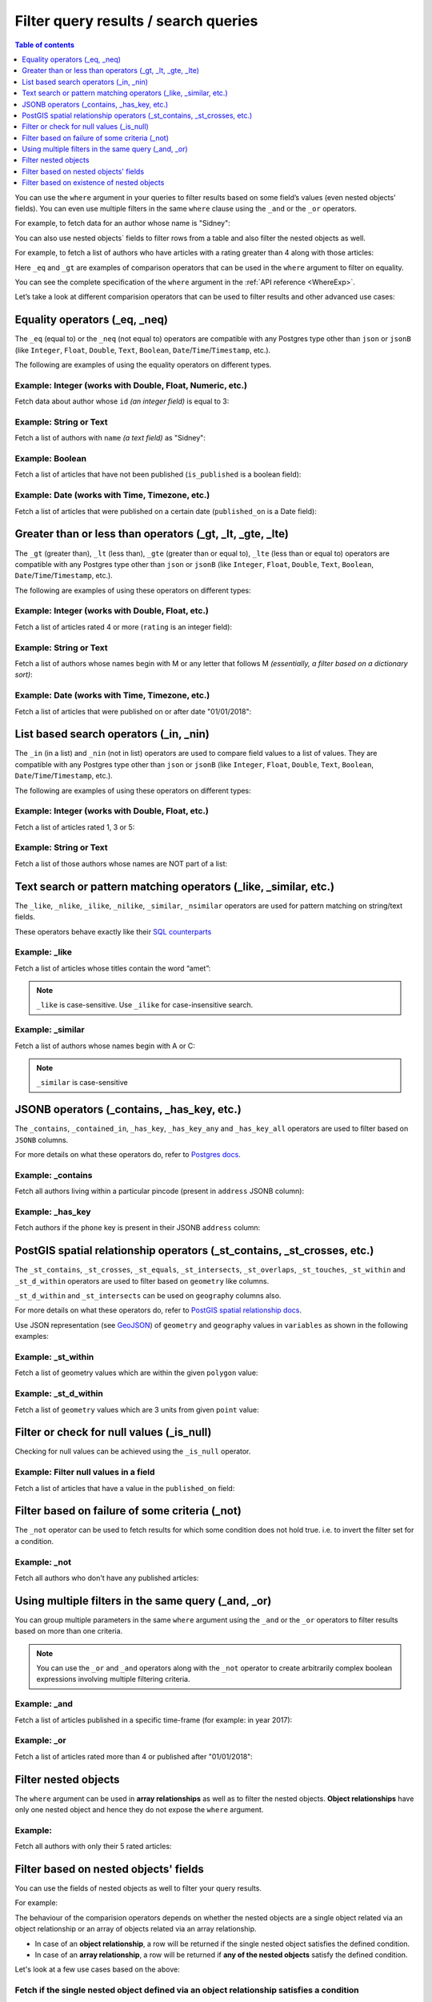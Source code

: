 Filter query results / search queries
=====================================

.. contents:: Table of contents
  :backlinks: none
  :depth: 1
  :local:

You can use the ``where`` argument in your queries to filter results based on some field’s values (even
nested objects' fields). You can even use multiple filters in the same ``where`` clause using the ``_and`` or the
``_or`` operators.

For example, to fetch data for an author whose name is "Sidney":

.. code-block:: graphql
   :emphasize-lines: 3

    query {
      author(
        where: {name: {_eq: "Sidney"}}
      ) {
        id
        name
      }
    }

You can also use nested objects` fields to filter rows from a table and also filter the nested objects as well.

For example, to fetch a list of authors who have articles with a rating greater than 4 along with those articles:

.. code-block:: graphql
   :emphasize-lines: 2,5

    query {
      author (where: {articles: {rating: {_gt: 4}}}) {
        id
        name
        articles (where: {rating: {_gt: 4}}) {
          id
          title
          rating
        }
      }
    }

Here ``_eq`` and ``_gt`` are examples of comparison operators that can be used in the ``where``
argument to filter on equality.

You can see the complete specification of the ``where`` argument in the :ref:`API reference <WhereExp>`.

Let’s take a look at different comparision operators that can be used to filter results and other advanced use cases:

Equality operators (_eq, _neq)
------------------------------

The ``_eq`` (equal to) or the ``_neq`` (not equal to) operators are compatible with any Postgres type other than
``json`` or ``jsonB`` (like ``Integer``, ``Float``, ``Double``, ``Text``, ``Boolean``,
``Date``/``Time``/``Timestamp``, etc.).

The following are examples of using the equality operators on different types.

Example: Integer (works with Double, Float, Numeric, etc.)
^^^^^^^^^^^^^^^^^^^^^^^^^^^^^^^^^^^^^^^^^^^^^^^^^^^^^^^^^^
Fetch data about author whose ``id`` *(an integer field)* is equal to 3:

.. graphiql::
  :view_only:
  :query:
    query {
      author(
        where: {id: {_eq: 3}}
      ) {
        id
        name
      }
    }
  :response:
    {
      "data": {
        "author": [
          {
            "id": 3,
            "name": "Sidney"
          }
        ]
      }
    }

Example: String or Text
^^^^^^^^^^^^^^^^^^^^^^^
Fetch a list of authors with ``name`` *(a text field)* as "Sidney":

.. graphiql::
  :view_only:
  :query:
    query {
      author(
        where: {name: {_eq: "Sidney"}}
      ) {
        id
        name
      }
    }
  :response:
    {
      "data": {
        "author": [
          {
            "id": 3,
            "name": "Sidney"
          }
        ]
      }
    }

Example: Boolean
^^^^^^^^^^^^^^^^
Fetch a list of articles that have not been published (``is_published`` is a boolean field):

.. graphiql::
  :view_only:
  :query:
    query {
      article(
        where: {is_published: {_eq: false}}
      ) {
        id
        title
        is_published
      }
    }
  :response:
    {
      "data": {
        "article": [
          {
            "id": 5,
            "title": "ut blandit",
            "is_published": false
          },
          {
            "id": 8,
            "title": "donec semper sapien",
            "is_published": false
          },
          {
            "id": 10,
            "title": "dui proin leo",
            "is_published": false
          },
          {
            "id": 14,
            "title": "congue etiam justo",
            "is_published": false
          }
        ]
      }
    }


Example: Date (works with Time, Timezone, etc.)
^^^^^^^^^^^^^^^^^^^^^^^^^^^^^^^^^^^^^^^^^^^^^^^
Fetch a list of articles that were published on a certain date (``published_on`` is a Date field):

.. graphiql::
  :view_only:
  :query:
    query {
      article(
        where: {published_on: {_eq: "2017-05-26"}}
      ) {
        id
        title
        published_on
      }
    }
  :response:
    {
      "data": {
        "article": [
          {
            "id": 3,
            "title": "amet justo morbi",
            "published_on": "2017-05-26"
          }
        ]
      }
    }

Greater than or less than operators (_gt, _lt, _gte, _lte)
----------------------------------------------------------

The ``_gt`` (greater than), ``_lt`` (less than), ``_gte`` (greater than or equal to),
``_lte`` (less than or equal to) operators are compatible with any Postgres type other than ``json`` or ``jsonB``
(like ``Integer``, ``Float``, ``Double``, ``Text``, ``Boolean``, ``Date``/``Time``/``Timestamp``, etc.).

The following are examples of using these operators on different types:


Example: Integer (works with Double, Float, etc.)
^^^^^^^^^^^^^^^^^^^^^^^^^^^^^^^^^^^^^^^^^^^^^^^^^
Fetch a list of articles rated 4 or more (``rating`` is an integer field):

.. graphiql::
  :view_only:
  :query:
    query {
      article(
        where: {rating: {_gte: 4}}
      ) {
        id
        title
        rating
      }
    }
  :response:
    {
      "data": {
        "article": [
          {
            "id": 3,
            "title": "amet justo morbi",
            "rating": 4
          },
          {
            "id": 7,
            "title": "nisl duis ac",
            "rating": 4
          },
          {
            "id": 17,
            "title": "montes nascetur ridiculus",
            "rating": 5
          }
        ]
      }
    }

Example: String or Text
^^^^^^^^^^^^^^^^^^^^^^^
Fetch a list of authors whose names begin with M or any letter that follows M *(essentially, a filter based on a
dictionary sort)*:

.. graphiql::
  :view_only:
  :query:
    query {
      author(
        where: {name: {_gt: "M"}}
      ) {
        id
        name
      }
    }
  :response:
    {
      "data": {
        "author": [
          {
            "id": 3,
            "name": "Sidney"
          },
          {
            "id": 9,
            "name": "Ninnetta"
          }
        ]
      }
    }

Example: Date (works with Time, Timezone, etc.)
^^^^^^^^^^^^^^^^^^^^^^^^^^^^^^^^^^^^^^^^^^^^^^^
Fetch a list of articles that were published on or after date "01/01/2018":

.. graphiql::
  :view_only:
  :query:
    query {
      article(
        where: {published_on: {_gte: "2018-01-01"}}
      ) {
        id
        title
        published_on
      }
    }
  :response:
    {
      "data": {
        "article": [
          {
            "id": 2,
            "title": "a nibh",
            "published_on": "2018-06-10"
          },
          {
            "id": 6,
            "title": "sapien ut",
            "published_on": "2018-01-08"
          },
          {
            "id": 13,
            "title": "vulputate elementum",
            "published_on": "2018-03-10"
          },
          {
            "id": 15,
            "title": "vel dapibus at",
            "published_on": "2018-01-02"
          }
        ]
      }
    }

List based search operators (_in, _nin)
---------------------------------------

The ``_in`` (in a list) and ``_nin`` (not in list) operators are used to compare field values to a list of values.
They are compatible with any Postgres type other than ``json`` or ``jsonB`` (like ``Integer``, ``Float``, ``Double``,
``Text``, ``Boolean``, ``Date``/``Time``/``Timestamp``, etc.).

The following are examples of using these operators on different types:

Example: Integer (works with Double, Float, etc.)
^^^^^^^^^^^^^^^^^^^^^^^^^^^^^^^^^^^^^^^^^^^^^^^^^
Fetch a list of articles rated 1, 3 or 5:

.. graphiql::
  :view_only:
  :query:
    query {
      article(
        where: {rating: {_in: [1,3,5]}}
      ) {
        id
        title
        rating
      }
    }
  :response:
    {
      "data": {
        "article": [
          {
            "id": 1,
            "title": "sit amet",
            "rating": 1
          },
          {
            "id": 2,
            "title": "a nibh",
            "rating": 3
          },
          {
            "id": 6,
            "title": "sapien ut",
            "rating": 1
          },
          {
            "id": 17,
            "title": "montes nascetur ridiculus",
            "rating": 5
          }
        ]
      }
    }

Example: String or Text
^^^^^^^^^^^^^^^^^^^^^^^
Fetch a list of those authors whose names are NOT part of a list: 

.. graphiql::
  :view_only:
  :query:
    query {
      author(
        where: {name: {_nin: ["Justin","Sidney","April"]}}
      ) {
        id
        name
      }
    }
  :response:
    {
      "data": {
        "author": [
          {
            "id": 2,
            "name": "Beltran"
          },
          {
            "id": 4,
            "name": "Anjela"
          },
          {
            "id": 5,
            "name": "Amii"
          },
          {
            "id": 6,
            "name": "Corny"
          }
        ]
      }
    }

Text search or pattern matching operators (_like, _similar, etc.)
-----------------------------------------------------------------

The ``_like``, ``_nlike``, ``_ilike``, ``_nilike``, ``_similar``, ``_nsimilar`` operators are used for
pattern matching on string/text fields.

These operators behave exactly like their `SQL counterparts <https://www.postgresql.org/docs/current/static/functions-matching.html>`__

Example: _like
^^^^^^^^^^^^^^
Fetch a list of articles whose titles contain the word “amet”:

.. graphiql::
  :view_only:
  :query:
    query {
      article(
        where: {title: {_like: "%amet%"}}
      ) {
        id
        title
      }
    }
  :response:
    {
    "data": {
      "article": [
        {
          "id": 1,
          "title": "sit amet"
        },
        {
          "id": 3,
          "title": "amet justo morbi"
        },
        {
          "id": 9,
          "title": "sit amet"
        }
      ]

.. note::

  ``_like`` is case-sensitive. Use ``_ilike`` for case-insensitive search.


Example: _similar
^^^^^^^^^^^^^^^^^
Fetch a list of authors whose names begin with A or C:

.. graphiql::
  :view_only:
  :query:
    query {
      author(
        where: {name: {_similar: "(A|C)%"}}
      ) {
        id
        name
      }
    }
  :response:
    {
      "data": {
        "author": [
          {
            "id": 4,
            "name": "Anjela"
          },
          {
            "id": 5,
            "name": "Amii"
          },
          {
            "id": 6,
            "name": "Corny"
          },
          {
            "id": 8,
            "name": "April"
          }
        ]
      }
    }

.. note::

  ``_similar`` is case-sensitive

JSONB operators (_contains, _has_key, etc.)
-------------------------------------------

The ``_contains``, ``_contained_in``, ``_has_key``, ``_has_key_any`` and ``_has_key_all`` operators are used to filter
based on ``JSONB`` columns.

For more details on what these operators do, refer to `Postgres docs <https://www.postgresql.org/docs/current/static/functions-json.html#FUNCTIONS-JSONB-OP-TABLE>`__.

Example: _contains
^^^^^^^^^^^^^^^^^^
Fetch all authors living within a particular pincode (present in ``address`` JSONB column):

.. graphiql::
  :view_only:
  :query:
    query get_authors_in_pincode ($jsonFilter: jsonb){
      author(
        where: {
          address: {_contains: $jsonFilter }
        }
      ) {
        id
        name
        address
      }
    }
  :response:
    {
      "data": {
        "author": [
          {
            "id": 1,
            "name": "Ash",
            "address": {
              "street_address": "161, 19th Main Road, Koramangala 6th Block",
              "city": "Bengaluru",
              "state": "Karnataka",
              "pincode": 560095,
              "phone": "9090909090",
            }
          }
        ]
      }
    }
  :variables:
    {
      "jsonFilter": {
        "pincode": 560095
      }
    }

Example: _has_key
^^^^^^^^^^^^^^^^^
Fetch authors if the ``phone`` key is present in their JSONB ``address`` column:

.. graphiql::
  :view_only:
  :query:
    query get_authors_if_phone {
      author(
        where: {
          address: {_has_key: "phone" }
        }
      ) {
        id
        name
        address
      }
    }
  :response:
    {
      "data": {
        "author": [
          {
            "id": 1,
            "name": "Ash",
            "address": {
              "street_address": "161, 19th Main Road, Koramangala 6th Block",
              "city": "Bengaluru",
              "state": "Karnataka",
              "pincode": 560095,
              "phone": "9090909090"
            }
          }
        ]
      }
    }


PostGIS spatial relationship operators (_st_contains, _st_crosses, etc.)
------------------------------------------------------------------------

The ``_st_contains``, ``_st_crosses``, ``_st_equals``, ``_st_intersects``, ``_st_overlaps``, ``_st_touches``,
``_st_within`` and ``_st_d_within`` operators are used to filter based on ``geometry`` like columns.

``_st_d_within`` and ``_st_intersects`` can be used on ``geography`` columns also.

For more details on what these operators do, refer to
`PostGIS spatial relationship docs <http://postgis.net/workshops/postgis-intro/spatial_relationships.html>`_.

Use JSON representation (see `GeoJSON <https://tools.ietf.org/html/rfc7946>`_) of ``geometry`` and ``geography`` values in
``variables`` as shown in the following examples:


Example: _st_within
^^^^^^^^^^^^^^^^^^^
Fetch a list of geometry values which are within the given ``polygon`` value:

.. graphiql::
  :view_only:
  :query:
    query geom_table($polygon: geometry){
      geom_table(
        where: {geom_col: {_st_within: $polygon}}
      ){
        id
        geom_col
      }
    }
  :response:
    {
      "data": {
        "geom_table": [
          {
            "id": 1,
            "geom_col": {
              "type": "Point",
              "coordinates": [
                1,
                2
              ]
            }
          }
        ]
      }
    }
  :variables:
    {
      "polygon": {
        "type": "Polygon",
        "coordinates": [
          [
            [ 0, 0 ],
            [ 0, 2 ],
            [ 2, 2 ],
            [ 2, 0 ],
            [ 0, 0 ]
          ]
        ]
      }
    }

Example: _st_d_within
^^^^^^^^^^^^^^^^^^^^^
Fetch a list of ``geometry`` values which are 3 units from given ``point`` value:

.. graphiql::
  :view_only:
  :query:
    query geom_table($point: geometry){
      geom_table(
        where: {geom_col: {_st_d_within: {distance: 3, from: $point}}}
      ){
        id
        geom_col
      }
    }
  :response:
    {
      "data": {
        "geom_table": [
          {
            "id": 1,
            "geom_col": {
              "type": "Point",
              "coordinates": [
                1,
                2
              ]
            }
          },
          {
            "id": 2,
            "geom_col": {
              "type": "Point",
              "coordinates": [
                3,
                0
              ]
            }
          }
        ]
      }
    }
  :variables:
    {
      "point": {
        "type": "Point",
        "coordinates": [ 0, 0 ]
      }
    }

Filter or check for null values (_is_null)
------------------------------------------

Checking for null values can be achieved using the ``_is_null`` operator.

Example: Filter null values in a field
^^^^^^^^^^^^^^^^^^^^^^^^^^^^^^^^^^^^^^
Fetch a list of articles that have a value in the ``published_on`` field:

.. graphiql::
  :view_only:
  :query:
    query {
      article(
        where: {published_on: {_is_null: false}}
      ) {
        id
        title
        published_on
      }
    }
  :response:
    {
      "data": {
        "article": [
          {
            "id": 1,
            "title": "sit amet",
            "published_on": "2017-08-09"
          },
          {
            "id": 2,
            "title": "a nibh",
            "published_on": "2018-06-10"
          },
          {
            "id": 3,
            "title": "amet justo morbi",
            "published_on": "2017-05-26"
          },
          {
            "id": 4,
            "title": "vestibulum ac est",
            "published_on": "2017-03-05"
          }
        ]
      }
    }

Filter based on failure of some criteria (_not)
-----------------------------------------------

The ``_not`` operator can be used to fetch results for which some condition does not hold true. i.e. to invert the
filter set for a condition.

Example: _not
^^^^^^^^^^^^^
Fetch all authors who don't have any published articles:

.. graphiql::
  :view_only:
  :query:
    {
      author(
        where: {
          _not: {
            articles: { is_published: {_eq: true} }
          }
        }) {
        id
        name
        articles {
          title
          is_published
        }
      }
    }
  :response:
    {
      "data": {
        "author": [
          {
            "id": 7,
            "name": "Berti",
            "articles": [
              {
                "title": "ipsum primis in",
                "is_published": false
              }
            ]
          },
          {
            "id": 9,
            "name": "Ninnetta",
            "articles": []
          },
          {
            "id": 10,
            "name": "Lyndsay",
            "articles": [
              {
                "title": "dui proin leo",
                "is_published": false
              }
            ]
          }
        ]
      }
    }

Using multiple filters in the same query (_and, _or)
----------------------------------------------------

You can group multiple parameters in the same ``where`` argument using the ``_and`` or the ``_or`` operators to filter
results based on more than one criteria.


.. note::
  You can use the ``_or`` and ``_and`` operators along with the ``_not`` operator to create arbitrarily complex boolean
  expressions involving multiple filtering criteria.

Example:  _and
^^^^^^^^^^^^^^
Fetch a list of articles published in a specific time-frame (for example: in year 2017):

.. graphiql::
  :view_only:
  :query:
    query {
      article (
        where: {
          _and: [
            { published_on: {_gte: "2017-01-01"}},
            { published_on: {_lte: "2017-12-31"}}
          ]
        }
      )
      {
        id
        title
        published_on
      }
    }
  :response:
    {
      "data": {
        "article": [
          {
            "id": 1,
            "title": "sit amet",
            "published_on": "2017-08-09"
          },
          {
            "id": 3,
            "title": "amet justo morbi",
            "published_on": "2017-05-26"
          },
          {
            "id": 4,
            "title": "vestibulum ac est",
            "published_on": "2017-03-05"
          },
          {
            "id": 9,
            "title": "sit amet",
            "published_on": "2017-05-16"
          }
        ]
      }
    }

Example:  _or
^^^^^^^^^^^^^
Fetch a list of articles rated more than 4 or published after "01/01/2018":

.. graphiql::
  :view_only:
  :query:
    query {
      article (
        where: {
          _or: [
            {rating: {_gte: 4}},
            {published_on: {_gte: "2018-01-01"}}
          ]
        }
      )
      {
        id
        title
        rating
        published_on
      }
    }
  :response:
    {
      "data": {
        "article": [
          {
            "id": 2,
            "title": "a nibh",
            "rating": 3,
            "published_on": "2018-06-10"
          },
          {
            "id": 3,
            "title": "amet justo morbi",
            "rating": 4,
            "published_on": "2017-05-26"
          },
          {
            "id": 6,
            "title": "sapien ut",
            "rating": 1,
            "published_on": "2018-01-08"
          },
          {
            "id": 7,
            "title": "nisl duis ac",
            "rating": 4,
            "published_on": "2016-07-09"
          }
        ]
      }
    }

.. _nested_filter:

Filter nested objects
---------------------

The ``where`` argument can be used in **array relationships** as well as to filter the nested objects.
**Object relationships** have only one nested object and hence they do not expose the ``where`` argument.

Example:
^^^^^^^^
Fetch all authors with only their 5 rated articles:

.. graphiql::
  :view_only:
  :query:
    {
      author {
        id
        name
        articles(where: {rating: {_eq: 5}}) {
          title
          rating
        }
      }
    }
  :response:
    {
      "data": {
        "author": [
          {
            "id": 1,
            "name": "Justin",
            "articles": []
          },
          {
            "id": 2,
            "name": "Beltran",
            "articles": []
          },
          {
            "id": 5,
            "name": "Amii",
            "articles": [
              {
                "title": "montes nascetur ridiculus",
                "rating": 5
              }
            ]
          },
          {
            "id": 6,
            "name": "Corny",
            "articles": []
          }
        ]
      }
    }


Filter based on nested objects' fields
--------------------------------------

You can use the fields of nested objects as well to filter your query results.

For example:

.. code-block:: graphql
   :emphasize-lines: 2

      query {
        article (where: {author: {name: {_eq: "Sidney"}}}) {
          id
          title
        }
      }

The behaviour of the comparision operators depends on whether the nested objects are a single object related via an
object relationship or an array of objects related via an array relationship.

- In case of an **object relationship**, a row will be returned if the single nested object satisfies the defined
  condition.
- In case of an **array relationship**, a row will be returned if **any of the nested objects** satisfy the defined
  condition.

Let's look at a few use cases based on the above:

Fetch if the single nested object defined via an object relationship satisfies a condition
^^^^^^^^^^^^^^^^^^^^^^^^^^^^^^^^^^^^^^^^^^^^^^^^^^^^^^^^^^^^^^^^^^^^^^^^^^^^^^^^^^^^^^^^^^

Example:
~~~~~~~~
Fetch all articles whose author's name starts with "A":

.. graphiql::
  :view_only:
  :query:
    {
      article (
        where: {
          author: {
            name: { _similar: "A%"}
          }
        }
      ) {
        id
        title
        author {
          name
        }
      }
    }
  :response:
    {
      "data": {
        "article": [
          {
            "id": 1,
            "title": "sit amet",
            "author": {
              "name": "Anjela"
            }
          },
          {
            "id": 3,
            "title": "amet justo morbi",
            "author": {
              "name": "Anjela"
            }
          },
          {
            "id": 4,
            "title": "vestibulum ac est",
            "author": {
              "name": "Amii"
            }
          },
          {
            "id": 12,
            "title": "volutpat quam pede",
            "author": {
              "name": "Amii"
            }
          },
          {
            "id": 13,
            "title": "vulputate elementum",
            "author": {
              "name": "April"
            }
          }
        ]
      }
    }


Fetch if **any** of the nested objects defined via an array relationship satisfies a condition
^^^^^^^^^^^^^^^^^^^^^^^^^^^^^^^^^^^^^^^^^^^^^^^^^^^^^^^^^^^^^^^^^^^^^^^^^^^^^^^^^^^^^^^^^^^^

Example:
~~~~~~~~
Fetch all authors which have written at least one article which is rated 1:

.. graphiql::
  :view_only:
  :query:
    {
      author(
        where: {
          articles: {rating: {_eq: 1}}
        }
      ) {
        id
        name
        articles {
          title
          rating
        }
      }
    }
  :response:
    {
      "data": {
        "author": [
          {
            "id": 1,
            "name": "Justin",
            "articles": [
              {
                "title": "sem duis aliquam",
                "rating": 1
              },
              {
                "title": "vel dapibus at",
                "rating": 4
              }
            ]
          },
          {
            "id": 4,
            "name": "Anjela",
            "articles": [
              {
                "title": "sit amet",
                "rating": 1
              },
              {
                "title": "amet justo morbi",
                "rating": 4
              }
            ]
          },
          {
            "id": 3,
            "name": "Sidney",
            "articles": [
              {
                "title": "sapien ut",
                "rating": 1
              },
              {
                "title": "turpis eget",
                "rating": 3
              },
              {
                "title": "congue etiam justo",
                "rating": 4
              }
            ]
          }
        ]
      }
    }

Fetch if **all** of the nested objects defined via an array relationship satisfy a condition
^^^^^^^^^^^^^^^^^^^^^^^^^^^^^^^^^^^^^^^^^^^^^^^^^^^^^^^^^^^^^^^^^^^^^^^^^^^^^^^^^^^^^^^^^^^^

As by default a row is returned if any of the nested objects satisfy a condition. To achieve the above, we need to frame
the ``where`` expression as ``{_not: {inverse-of-condition}}``. This reads as: fetch if not (any of the nested objects
satisfy the inverted condition) i.e. all of the nested objects satisfy the condition.

For example:

+---------------------------------------+-----------------------------------------------+
| condition                             | where expression                              |
+=======================================+===============================================+
| ``{object: {field: {_eq: "value"}}}`` | ``{_not: {object: {field: {_neq: "value"}}}`` |
+---------------------------------------+-----------------------------------------------+
| ``{object: {field: {_gt: "value"}}}`` | ``{_not: {object: {field: {_lte: "value"}}}`` |
+---------------------------------------+-----------------------------------------------+

Example:
~~~~~~~~
Fetch all authors which have all of their articles published i.e. have ``{is_published {_eq: true}``.

.. graphiql::
  :view_only:
  :query:
    {
      author (
        where: {
          _not: {
            articles: {is_published: {_neq: true}}
          }
        }
      ) {
        id
        name
        articles {
          title
          is_published
        }
      }
    }
  :response:
    {
      "data": {
        "author": [
          {
            "id": 1,
            "name": "Justin",
            "articles": [
              {
                "title": "vel dapibus at",
                "is_published": true
              },
              {
                "title": "sem duis aliquam",
                "is_published": true
              }
            ]
          },
          {
            "id": 2,
            "name": "Beltran",
            "articles": [
              {
                "title": "a nibh",
                "is_published": true
              },
              {
                "title": "sit amet",
                "is_published": true
              }
            ]
          },
          {
            "id": 4,
            "name": "Anjela",
            "articles": [
              {
                "title": "sit amet",
                "is_published": true
              }
            ]
          },
          {
            "id": 8,
            "name": "April",
            "articles": [
              {
                "title": "vulputate elementum",
                "is_published": true
              },
              {
                "title": "eu nibh",
                "is_published": true
              }
            ]
          }
        ]
      }
    }


Fetch if **none** of the nested objects defined via an array relationship satisfy a condition
^^^^^^^^^^^^^^^^^^^^^^^^^^^^^^^^^^^^^^^^^^^^^^^^^^^^^^^^^^^^^^^^^^^^^^^^^^^^^^^^^^^^^^^^^^^^^

As by default a row is returned if any of the nested objects satisfy a condition. To achieve the above, we need to frame
the ``where`` expression as ``{_not: {condition}}``. This reads as: fetch if not (any of the nested objects
satisfy the condition) i.e. none of the nested objects satisy the condition.

For example,

+---------------------------------------+----------------------------------------------+
| condition                             | where expression                             |
+=======================================+==============================================+
| ``{object: {field: {_eq: "value"}}}`` | ``{_not: {object: {field: {_eq: "value"}}}`` |
+---------------------------------------+----------------------------------------------+
| ``{object: {field: {_gt: "value"}}}`` | ``{_not: {object: {field: {_gt: "value"}}}`` |
+---------------------------------------+----------------------------------------------+

Example:
~~~~~~~~
Fetch all authors which have none of their articles published i.e. have ``{is_published {_eq: true}``:

.. graphiql::
  :view_only:
  :query:
    {
      author (
        where: {
          _not: {
            articles: {is_published: {_eq: true}}
          }
        }
      ) {
        id
        name
        articles {
          title
          is_published
        }
      }
    }
  :response:
    {
      "data": {
        "author": [
          {
            "id": 7,
            "name": "Berti",
            "articles": [
              {
                "title": "ipsum primis in",
                "is_published": false
              }
            ]
          },
          {
            "id": 10,
            "name": "Lyndsay",
            "articles": [
              {
                "title": "dui proin leo",
                "is_published": false
              }
            ]
          }
        ]
      }
    }

Filter based on existence of nested objects
-------------------------------------------

You can filter results based on if they have nested objects by checking if any nested objects exist. This can be
achieved by using the expression ``{}`` which evaluates to ``true`` if any object exists.


Example:
^^^^^^^^
Fetch all authors which have at least one article written by them:

.. graphiql::
  :view_only:
  :query:
    {
      author (
        where: {
          articles: {}
        }
      ) {
        id
        name
        articles_aggregate {
          aggregate {
            count
          }
        }
      }
    }
  :response:
    {
      "data": {
        "author": [
          {
            "id": 1,
            "name": "Justin",
            "articles_aggregate": {
              "aggregate": {
                "count": 2
              }
            }
          },
          {
            "id": 2,
            "name": "Beltran",
            "articles_aggregate": {
              "aggregate": {
                "count": 2
              }
            }
          },
          {
            "id": 3,
            "name": "Sidney",
            "articles_aggregate": {
              "aggregate": {
                "count": 3
              }
            }
          },
          {
            "id": 4,
            "name": "Anjela",
            "articles_aggregate": {
              "aggregate": {
                "count": 2
              }
            }
          }
        ]
      }
    }




